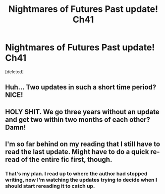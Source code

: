 #+TITLE: Nightmares of Futures Past update! Ch41

* Nightmares of Futures Past update! Ch41
:PROPERTIES:
:Score: 16
:DateUnix: 1428440098.0
:DateShort: 2015-Apr-08
:FlairText: Misc
:END:
[deleted]


** Huh... Two updates in such a short time period? NICE!
:PROPERTIES:
:Author: misfit_hog
:Score: 7
:DateUnix: 1428449760.0
:DateShort: 2015-Apr-08
:END:


** HOLY SHIT. We go three years without an update and get two within two months of each other? Damn!
:PROPERTIES:
:Author: Lozzif
:Score: 6
:DateUnix: 1428472440.0
:DateShort: 2015-Apr-08
:END:


** I'm so far behind on my reading that I still have to read the last update. Might have to do a quick re-read of the entire fic first, though.
:PROPERTIES:
:Author: weatherninja
:Score: 3
:DateUnix: 1428468742.0
:DateShort: 2015-Apr-08
:END:

*** That's my plan. I read up to where the author had stopped writing, now I'm watching the updates trying to decide when I should start rereading it to catch up.
:PROPERTIES:
:Author: girlikecupcake
:Score: 2
:DateUnix: 1428469124.0
:DateShort: 2015-Apr-08
:END:
